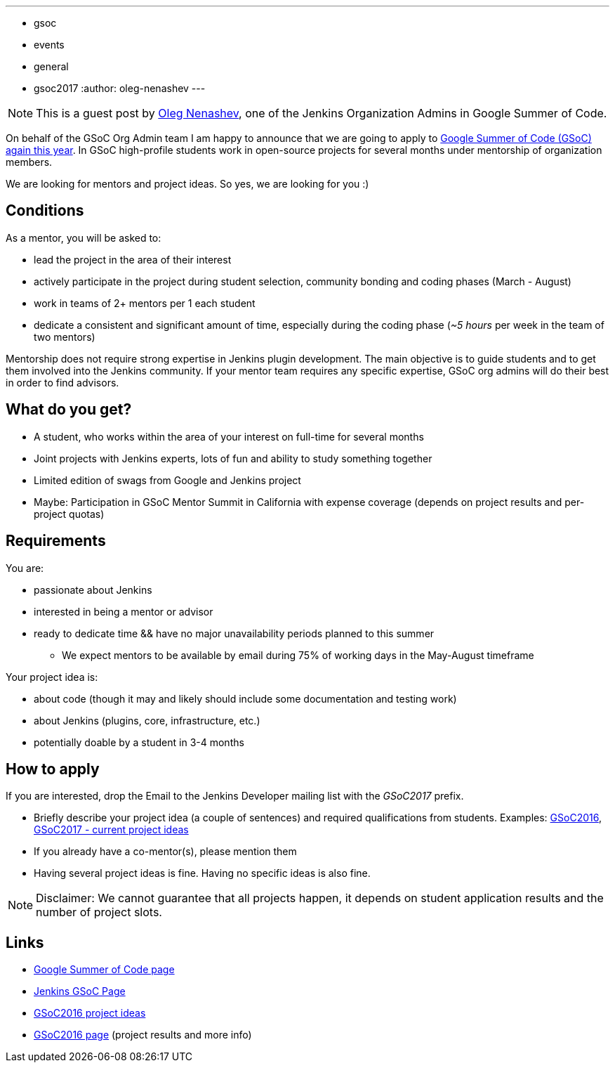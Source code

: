 ---
:layout: post
:title: "Google Summer Of Code 2017: Call for mentors"
:tags:
- gsoc
- events
- general
- gsoc2017
:author: oleg-nenashev
---

[NOTE]
====
This is a guest post by
link:https://github.com/oleg-nenashev[Oleg Nenashev],
one of the Jenkins Organization Admins in Google Summer of Code.
====

On behalf of the GSoC Org Admin team I am happy to announce that we are going to apply to 
link:https://developers.google.com/open-source/gsoc/[Google Summer of Code (GSoC) again this year]. 
In GSoC high-profile students work in open-source projects for several months under mentorship of organization members.

We are looking for mentors and project ideas. 
So yes, we are looking for you :)

== Conditions

As a mentor, you will be asked to:

* lead the project in the area of their interest
* actively participate in the project during student selection, community bonding and coding phases (March - August)
* work in teams of 2+ mentors per 1 each student
* dedicate a consistent and significant amount of time, especially during the coding phase (_~5 hours_ per week in the team of two mentors)

Mentorship does not require strong expertise in Jenkins plugin development. 
The main objective is to guide students and to get them involved into the Jenkins community. 
If your mentor team requires any specific expertise, GSoC org admins will do their best in order to find advisors.

== What do you get?

* A student, who works within the area of your interest on full-time for several months
* Joint projects with Jenkins experts, lots of fun and ability to study something together
* Limited edition of swags from Google and Jenkins project
* Maybe: Participation in GSoC Mentor Summit in California with expense coverage (depends on project results and per-project quotas)

== Requirements

You are:

* passionate about Jenkins
* interested in being a mentor or advisor
* ready to dedicate time && have no major unavailability periods planned to this summer
 ** We expect mentors to be available by email during 75% of working days in the May-August timeframe

Your project idea is:

* about code (though it may and likely should include some documentation and testing work)
* about Jenkins (plugins, core, infrastructure, etc.)
* potentially doable by a student in 3-4 months

== How to apply

If you are interested, drop the Email to the Jenkins Developer mailing list with the _GSoC2017_ prefix.

* Briefly describe your project idea (a couple of sentences) and required qualifications from students. Examples: link:https://wiki.jenkins-ci.org/display/JENKINS/Google+Summer+Of+Code+2016#GoogleSummerOfCode2016-Projectideas[GSoC2016], link:/projects/gsoc[GSoC2017 - current project ideas]
* If you already have a co-mentor(s), please mention them
* Having several project ideas is fine. Having no specific ideas is also fine.

[NOTE]
====
Disclaimer: We cannot guarantee that all projects happen, it depends on student application results and the number of project slots.
====

== Links

* link:https://developers.google.com/open-source/gsoc/[Google Summer of Code page]
* link:/projects/gsoc[Jenkins GSoC Page]
* link:https://wiki.jenkins-ci.org/display/JENKINS/Google+Summer+Of+Code+2016#GoogleSummerOfCode2016-Projectideas[GSoC2016 project ideas]

* link:/projects/gsoc/gsoc2016[GSoC2016 page] (project results and more info)
